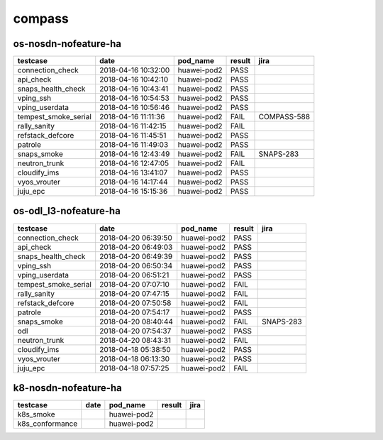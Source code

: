 compass
=======

os-nosdn-nofeature-ha
---------------------

====================  ===================  ===========  ========  ===========
testcase              date                 pod_name     result    jira
====================  ===================  ===========  ========  ===========
connection_check      2018-04-16 10:32:00  huawei-pod2  PASS
api_check             2018-04-16 10:42:10  huawei-pod2  PASS
snaps_health_check    2018-04-16 10:43:41  huawei-pod2  PASS
vping_ssh             2018-04-16 10:54:53  huawei-pod2  PASS
vping_userdata        2018-04-16 10:56:46  huawei-pod2  PASS
tempest_smoke_serial  2018-04-16 11:11:36  huawei-pod2  FAIL      COMPASS-588
rally_sanity          2018-04-16 11:42:15  huawei-pod2  FAIL
refstack_defcore      2018-04-16 11:45:51  huawei-pod2  PASS
patrole               2018-04-16 11:49:03  huawei-pod2  PASS
snaps_smoke           2018-04-16 12:43:49  huawei-pod2  FAIL      SNAPS-283
neutron_trunk         2018-04-16 12:47:05  huawei-pod2  FAIL
cloudify_ims          2018-04-16 13:41:07  huawei-pod2  PASS
vyos_vrouter          2018-04-16 14:17:44  huawei-pod2  PASS
juju_epc              2018-04-16 15:15:36  huawei-pod2  PASS
====================  ===================  ===========  ========  ===========

os-odl_l3-nofeature-ha
----------------------

====================  ===================  ===========  ========  =========
testcase              date                 pod_name     result    jira
====================  ===================  ===========  ========  =========
connection_check      2018-04-20 06:39:50  huawei-pod2  PASS
api_check             2018-04-20 06:49:03  huawei-pod2  PASS
snaps_health_check    2018-04-20 06:49:39  huawei-pod2  PASS
vping_ssh             2018-04-20 06:50:34  huawei-pod2  PASS
vping_userdata        2018-04-20 06:51:21  huawei-pod2  PASS
tempest_smoke_serial  2018-04-20 07:07:10  huawei-pod2  FAIL
rally_sanity          2018-04-20 07:47:15  huawei-pod2  FAIL
refstack_defcore      2018-04-20 07:50:58  huawei-pod2  FAIL
patrole               2018-04-20 07:54:17  huawei-pod2  PASS
snaps_smoke           2018-04-20 08:40:44  huawei-pod2  FAIL      SNAPS-283
odl                   2018-04-20 07:54:37  huawei-pod2  PASS
neutron_trunk         2018-04-20 08:43:31  huawei-pod2  FAIL
cloudify_ims          2018-04-18 05:38:50  huawei-pod2  PASS
vyos_vrouter          2018-04-18 06:13:30  huawei-pod2  PASS
juju_epc              2018-04-18 07:57:25  huawei-pod2  FAIL
====================  ===================  ===========  ========  =========

k8-nosdn-nofeature-ha
---------------------

===============  ======  ===========  ========  ======
testcase         date    pod_name     result    jira
===============  ======  ===========  ========  ======
k8s_smoke                huawei-pod2
k8s_conformance          huawei-pod2
===============  ======  ===========  ========  ======
